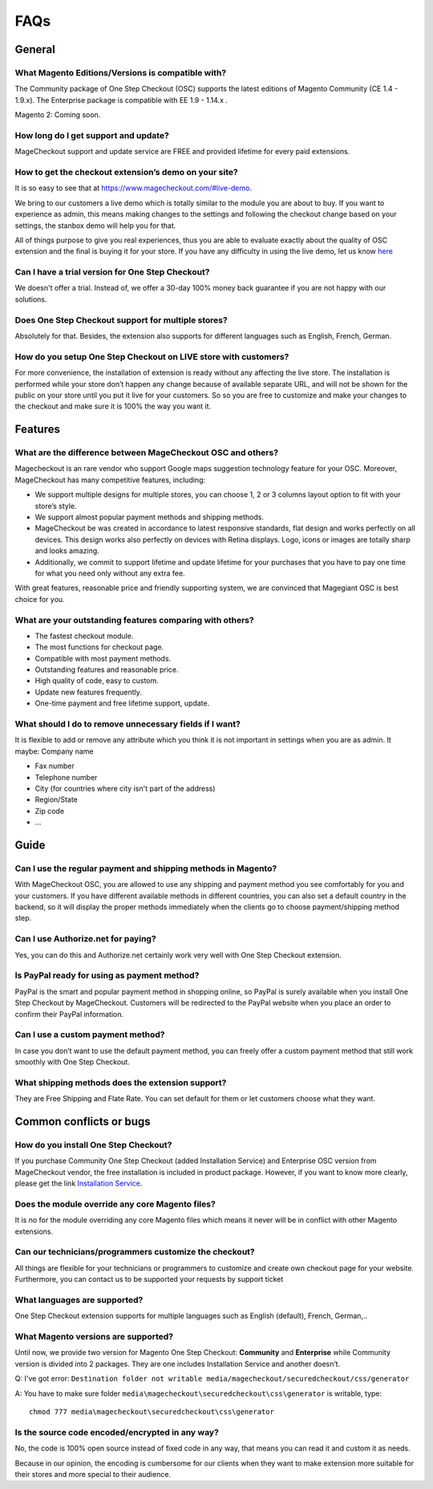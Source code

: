 FAQs
============================

General
---------

What Magento Editions/Versions is compatible with?
^^^^^^^^^^^^^^^^^^^^^^^^^^^^^^^^^^^^^^^^^^^^^^^^^^^^^
The Community package of One Step Checkout (OSC) supports the latest editions of Magento Community (CE 1.4 - 1.9.x). The Enterprise package is compatible with EE 1.9 - 1.14.x .

Magento 2: Coming soon.


How long do I get support and update?
^^^^^^^^^^^^^^^^^^^^^^^^^^^^^^^^^^^^^^^^
MageCheckout support and update service are FREE and provided lifetime for every paid extensions.

How to get the checkout extension’s demo on your site?
^^^^^^^^^^^^^^^^^^^^^^^^^^^^^^^^^^^^^^^^^^^^^^^^^^^^^^^
It is so easy to see that at https://www.magecheckout.com/#live-demo. 

We bring to our customers a live demo which is totally similar to the module you are about to buy.
If you want to experience as admin, this means  making changes to the settings and following the checkout change based on your settings, the stanbox demo will help you for that.

All of things purpose to give you real experiences, thus you are able to evaluate exactly about the quality of OSC extension and the final is buying it for your store.
If you have any difficulty in using the live demo, let us know `here`_ 

Can I have a trial version for One Step Checkout?
^^^^^^^^^^^^^^^^^^^^^^^^^^^^^^^^^^^^^^^^^^^^^^^^^
We doesn't offer a trial. Instead of, we offer a 30-day 100% money back guarantee if you are not happy with our solutions.

Does One Step Checkout support for multiple stores?
^^^^^^^^^^^^^^^^^^^^^^^^^^^^^^^^^^^^^^^^^^^^^^^^^^^^
Absolutely for that. Besides, the extension also supports for different languages such as English, French, German.

How do you setup One Step Checkout on LIVE store with customers?
^^^^^^^^^^^^^^^^^^^^^^^^^^^^^^^^^^^^^^^^^^^^^^^^^^^^^^^^^^^^^^^^^^^
For more convenience, the installation of extension is ready without any affecting the live store.
The installation is performed while your store don’t happen any change because of available separate URL, and will not be shown for the public on your store until you put it live for your customers. So so you are free to customize and make your changes to the checkout and make sure it is 100% the way you want it.

Features
---------

What are the difference between MageCheckout OSC and others?
^^^^^^^^^^^^^^^^^^^^^^^^^^^^^^^^^^^^^^^^^^^^^^^^^^^^^^^^^^^^^
Magecheckout is an rare vendor who support Google maps suggestion technology feature for your OSC. Moreover, MageCheckout has many competitive features, including:

* We support multiple designs for multiple stores, you can choose 1, 2 or 3 columns layout option to fit with your store’s style.
* We support almost popular payment methods and shipping methods.
* MageCheckout be was created in accordance to latest responsive standards, flat design and works perfectly on all devices. This design works also perfectly on devices with Retina displays. Logo, icons or images are totally sharp and looks amazing.
* Additionally, we commit to support lifetime and update lifetime for your purchases that you have to pay one time for what you need only without any extra fee.
With great features, reasonable price and friendly supporting system, we are convinced that Magegiant OSC is best choice for you.

What are your outstanding features comparing with others?
^^^^^^^^^^^^^^^^^^^^^^^^^^^^^^^^^^^^^^^^^^^^^^^^^^^^^^^^^^
* The fastest checkout module.
* The most functions for checkout page.
* Compatible with most payment methods.
* Outstanding features and reasonable price.
* High quality of code, easy to custom.
* Update new features frequently.
* One-time payment and free lifetime support, update.

What should I do to remove unnecessary fields if I want?
^^^^^^^^^^^^^^^^^^^^^^^^^^^^^^^^^^^^^^^^^^^^^^^^^^^^^^^^^
It is flexible to add or remove any attribute which you think it is not important in settings when you are as admin. It maybe:
Company name

* Fax number
* Telephone number
* City (for countries where city isn't part of the address)
* Region/State
* Zip code
* …

Guide
----------------------------------

Can I use the regular payment and shipping methods in Magento?
^^^^^^^^^^^^^^^^^^^^^^^^^^^^^^^^^^^^^^^^^^^^^^^^^^^^^^^^^^^^^^
With MageCheckout OSC, you are allowed to use any shipping and payment method you see comfortably for you and your customers. If you have different available methods  in different countries, you can also set a default country in the backend, so it will display the proper methods immediately when the clients go to choose payment/shipping method step.

Can I use Authorize.net for paying?
^^^^^^^^^^^^^^^^^^^^^^^^^^^^^^^^^^^
Yes, you can do this and Authorize.net certainly work very well with One Step Checkout extension.

Is PayPal ready for using as payment method?
^^^^^^^^^^^^^^^^^^^^^^^^^^^^^^^^^^^^^^^^^^^^
PayPal is the smart and popular payment method in shopping online, so PayPal is surely available when you install One Step Checkout by MageCheckout. Customers will be redirected to the PayPal website when you place an order to confirm their PayPal information.

Can I use a custom payment method?
^^^^^^^^^^^^^^^^^^^^^^^^^^^^^^^^^^
In case you don’t want to use the default payment method, you can freely offer a custom payment method that still work smoothly with One Step Checkout.  

What shipping methods does the extension support?
^^^^^^^^^^^^^^^^^^^^^^^^^^^^^^^^^^^^^^^^^^^^^^^^^
They are Free Shipping and Flate Rate. You can set default for them or let customers choose what they want.

Common conflicts or bugs
-----------

How do you install One Step Checkout?
^^^^^^^^^^^^^^^^^^^^^^^^^^^^^^^^^^^^^
If you purchase Community One Step Checkout (added Installation Service) and Enterprise OSC version from MageCheckout vendor, the free installation is included in product package. However, if you want to know more clearly, please get the link `Installation Service`_. 

Does the module override any core Magento files?
^^^^^^^^^^^^^^^^^^^^^^^^^^^^^^^^^^^^^^^^^^^^^^^^
It is no for the module overriding any core Magento files which means it never will be in conflict with other Magento extensions.

Can our technicians/programmers customize the checkout?
^^^^^^^^^^^^^^^^^^^^^^^^^^^^^^^^^^^^^^^^^^^^^^^^^^^^^^^^
All things are flexible for your technicians or programmers to customize and create own checkout page for your website. Furthermore, you can contact us to be supported your requests by support ticket 

What languages are supported?
^^^^^^^^^^^^^^^^^^^^^^^^^^^^^^
One Step Checkout extension supports for multiple languages such as English (default), French, German,..

What Magento versions are supported?
^^^^^^^^^^^^^^^^^^^^^^^^^^^^^^^^^^^^^
Until now, we provide two version for Magento One Step Checkout: **Community** and **Enterprise** while Community version is divided into 2 packages. They are one includes Installation Service and another doesn’t.


Q: I've got error: ``Destination folder not writable media/magecheckout/securedcheckout/css/generator``

A: You have to make sure folder ``media\magecheckout\securedcheckout\css\generator`` is writable, type::
	
	chmod 777 media\magecheckout\securedcheckout\css\generator


Is the source code encoded/encrypted in any way?
^^^^^^^^^^^^^^^^^^^^^^^^^^^^^^^^^^^^^^^^^^^^^^^^
No, the code is 100% open source instead of fixed code in any way, that means you can read it and custom it as needs.

Because in our opinion, the encoding is cumbersome for our clients when they want to make extension more suitable for their stores and more special to their audience.



















.. _here: https://www.bsscommerce.com/contacts
.. _Installation Service: http://wiki.bsscommerce.com/general/installation.html
